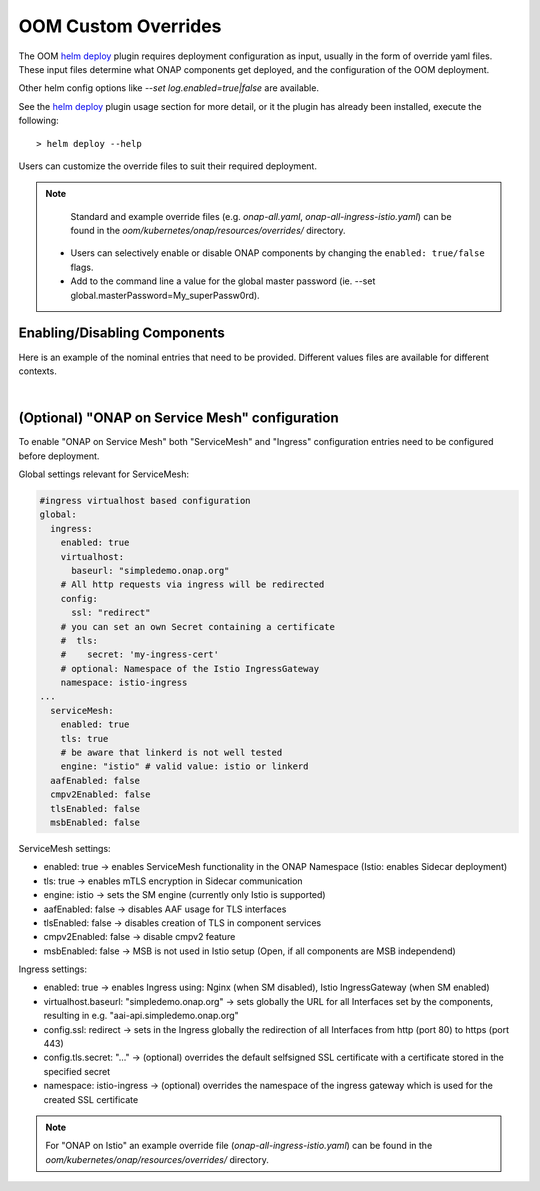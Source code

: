.. This work is licensed under a Creative Commons Attribution 4.0
.. International License.
.. http://creativecommons.org/licenses/by/4.0
.. Copyright (C) 2022 Nordix Foundation

.. Links
.. _helm deploy: https://github.com/onap/oom/blob/master/kubernetes/helm/plugins/deploy/deploy.sh

.. _oom_customize_overrides:

OOM Custom Overrides
####################

The OOM `helm deploy`_ plugin requires deployment configuration as input, usually in the form of override yaml files.
These input files determine what ONAP components get deployed, and the configuration of the OOM deployment.

Other helm config options like `--set log.enabled=true|false` are available.

See the `helm deploy`_ plugin usage section for more detail, or it the plugin has already been installed, execute the following::

    > helm deploy --help

Users can customize the override files to suit their required deployment.

.. note::
  Standard and example override files (e.g. `onap-all.yaml`, `onap-all-ingress-istio.yaml`)
  can be found in the `oom/kubernetes/onap/resources/overrides/` directory.

 * Users can selectively enable or disable ONAP components by changing the ``enabled: true/false`` flags.

 * Add to the command line a value for the global master password (ie. --set global.masterPassword=My_superPassw0rd).


Enabling/Disabling Components
*****************************
Here is an example of the nominal entries that need to be provided.
Different values files are available for different contexts.

.. collapse:: Default ONAP values.yaml

    .. include:: ../../../../kubernetes/onap/values.yaml
       :code: yaml

|

(Optional) "ONAP on Service Mesh" configuration
***********************************************

To enable "ONAP on Service Mesh" both "ServiceMesh" and "Ingress"
configuration entries need to be configured before deployment.

Global settings relevant for ServiceMesh:

.. code-block:: yaml

  #ingress virtualhost based configuration
  global:
    ingress:
      enabled: true
      virtualhost:
        baseurl: "simpledemo.onap.org"
      # All http requests via ingress will be redirected
      config:
        ssl: "redirect"
      # you can set an own Secret containing a certificate
      #  tls:
      #    secret: 'my-ingress-cert'
      # optional: Namespace of the Istio IngressGateway
      namespace: istio-ingress
  ...
    serviceMesh:
      enabled: true
      tls: true
      # be aware that linkerd is not well tested
      engine: "istio" # valid value: istio or linkerd
    aafEnabled: false
    cmpv2Enabled: false
    tlsEnabled: false
    msbEnabled: false

ServiceMesh settings:

- enabled: true → enables ServiceMesh functionality in the ONAP Namespace (Istio: enables Sidecar deployment)
- tls: true → enables mTLS encryption in Sidecar communication
- engine: istio → sets the SM engine (currently only Istio is supported)
- aafEnabled: false → disables AAF usage for TLS interfaces
- tlsEnabled: false → disables creation of TLS in component services
- cmpv2Enabled: false → disable cmpv2 feature
- msbEnabled: false → MSB is not used in Istio setup (Open, if all components are MSB independend)

Ingress settings:

- enabled: true → enables Ingress using: Nginx (when SM disabled), Istio IngressGateway (when SM enabled)
- virtualhost.baseurl: "simpledemo.onap.org" → sets globally the URL for all Interfaces set by the components, resulting in e.g. "aai-api.simpledemo.onap.org"
- config.ssl: redirect → sets in the Ingress globally the redirection of all Interfaces from http (port 80) to https (port 443)
- config.tls.secret: "..." → (optional) overrides the default selfsigned SSL certificate with a certificate stored in the specified secret
- namespace: istio-ingress → (optional) overrides the namespace of the ingress gateway which is used for the created SSL certificate

.. note::
  For "ONAP on Istio" an example override file (`onap-all-ingress-istio.yaml`)
  can be found in the `oom/kubernetes/onap/resources/overrides/` directory.
